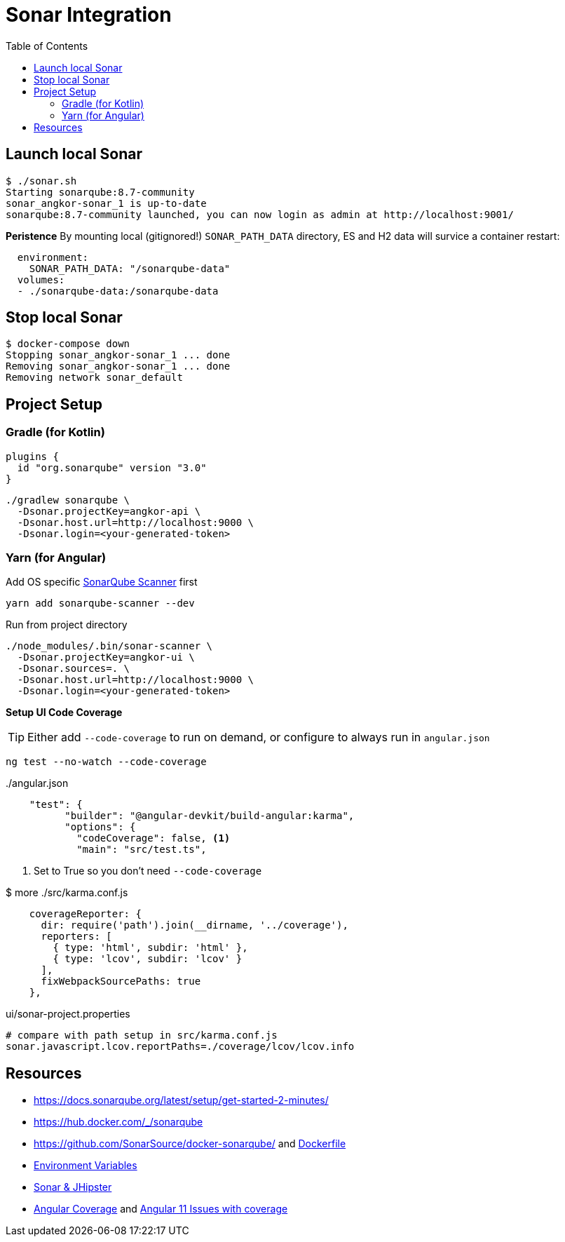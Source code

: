 = Sonar Integration
:toc:

== Launch local Sonar

----
$ ./sonar.sh
Starting sonarqube:8.7-community
sonar_angkor-sonar_1 is up-to-date
sonarqube:8.7-community launched, you can now login as admin at http://localhost:9001/
----

**Peristence**
By mounting local (gitignored!) `SONAR_PATH_DATA` directory, ES and H2 data will survice a container restart:
----
  environment:
    SONAR_PATH_DATA: "/sonarqube-data"
  volumes:
  - ./sonarqube-data:/sonarqube-data
----


== Stop local Sonar

----
$ docker-compose down
Stopping sonar_angkor-sonar_1 ... done
Removing sonar_angkor-sonar_1 ... done
Removing network sonar_default
----

== Project Setup

=== Gradle (for Kotlin)
----
plugins {
  id "org.sonarqube" version "3.0"
}
----
----
./gradlew sonarqube \
  -Dsonar.projectKey=angkor-api \
  -Dsonar.host.url=http://localhost:9000 \
  -Dsonar.login=<your-generated-token>
----

=== Yarn (for Angular)

.Add OS specific https://yarnpkg.com/package/sonarqube-scanner[SonarQube Scanner] first
----
yarn add sonarqube-scanner --dev
----

.Run from project directory
----
./node_modules/.bin/sonar-scanner \
  -Dsonar.projectKey=angkor-ui \
  -Dsonar.sources=. \
  -Dsonar.host.url=http://localhost:9000 \
  -Dsonar.login=<your-generated-token>
----

**Setup UI Code Coverage**

TIP: Either add `--code-coverage` to run on demand, or configure to always run in `angular.json`
----
ng test --no-watch --code-coverage
----

../angular.json
----
    "test": {
          "builder": "@angular-devkit/build-angular:karma",
          "options": {
            "codeCoverage": false, <1>
            "main": "src/test.ts",
----

<1> Set to True so you don't need `--code-coverage`

.$ more ./src/karma.conf.js
----
    coverageReporter: {
      dir: require('path').join(__dirname, '../coverage'),
      reporters: [
        { type: 'html', subdir: 'html' },
        { type: 'lcov', subdir: 'lcov' }
      ],
      fixWebpackSourcePaths: true
    },
----

.ui/sonar-project.properties
----
# compare with path setup in src/karma.conf.js
sonar.javascript.lcov.reportPaths=./coverage/lcov/lcov.info
----

== Resources
* https://docs.sonarqube.org/latest/setup/get-started-2-minutes/
* https://hub.docker.com/_/sonarqube
* https://github.com/SonarSource/docker-sonarqube/ and https://github.com/SonarSource/docker-sonarqube/blob/master/8/community/Dockerfile[Dockerfile]
* https://docs.sonarqube.org/latest/setup/environment-variables/[Environment Variables]
* https://www.jhipster.tech/code-quality/[Sonar & JHipster]
* https://angular.io/guide/testing-code-coverage[Angular Coverage] and  https://stackoverflow.com/questions/64810302/angular-11-unit-test-code-coverage-is-now-breaking[Angular 11 Issues with coverage]

